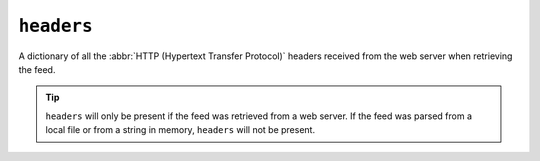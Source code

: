 ``headers``
==================

A dictionary of all the :abbr:`HTTP (Hypertext Transfer Protocol)` headers
received from the web server when retrieving the feed.

.. tip::

    ``headers`` will only be present if the feed was retrieved from a web
    server.  If the feed was parsed from a local file or from a string in memory,
    ``headers`` will not be present.
